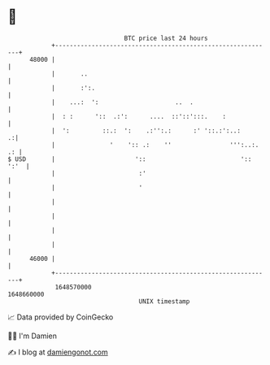 * 👋

#+begin_example
                                   BTC price last 24 hours                    
               +------------------------------------------------------------+ 
         48000 |                                                            | 
               |       ..                                                   | 
               |       :':.                                                 | 
               |    ...:  ':                     ..  .                      | 
               |  : :      '::  .:':      ....  ::'::':::.    :             | 
               |  ':         ::.:  ':    .:'':.:      :' '::.:':..:       .:| 
               |               '    ':: .:    ''                ''':..:. .: | 
   $ USD       |                      '::                          ':: ':'  | 
               |                       :'                                   | 
               |                       '                                    | 
               |                                                            | 
               |                                                            | 
               |                                                            | 
               |                                                            | 
         46000 |                                                            | 
               +------------------------------------------------------------+ 
                1648570000                                        1648660000  
                                       UNIX timestamp                         
#+end_example
📈 Data provided by CoinGecko

🧑‍💻 I'm Damien

✍️ I blog at [[https://www.damiengonot.com][damiengonot.com]]
